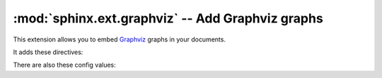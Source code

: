 .. highlight:: rest

:mod:`sphinx.ext.graphviz` -- Add Graphviz graphs
=================================================

.. module:: sphinx.ext.graphviz
   :synopsis: Support for Graphviz graphs.

.. versionadded:: 0.6

This extension allows you to embed `Graphviz <https://graphviz.org/>`_ graphs in
your documents.

It adds these directives:

.. rst:directive:: graphviz

   Directive to embed graphviz code.  The input code for ``dot`` is given as the
   content.  For example::

      .. graphviz::

         digraph foo {
            "bar" -> "baz";
         }

   In HTML output, the code will be rendered to a PNG or SVG image (see
   :confval:`graphviz_output_format`).  In LaTeX output, the code will be
   rendered to an embeddable PDF file.

   You can also embed external dot files, by giving the file name as an
   argument to :rst:dir:`graphviz` and no additional content::

      .. graphviz:: external.dot

   As for all file references in Sphinx, if the filename is absolute, it is
   taken as relative to the source directory.

   .. versionchanged:: 1.1
      Added support for external files.

   .. rubric:: options

   .. rst:directive:option:: alt: alternate text
      :type: text

      The alternate text of the graph.  By default, the graph code is used to
      the alternate text.

      .. versionadded:: 1.0

   .. rst:directive:option:: align: alignment of the graph
      :type: left, center or right

      The horizontal alignment of the graph.

      .. versionadded:: 1.5

   .. rst:directive:option:: caption: caption of the graph
      :type: text

      The caption of the graph.

      .. versionadded:: 1.1

   .. rst:directive:option:: graphviz_dot: dot command of the graph
      :type: text

      The graphviz command (ex. ``dot``, ``neato`` and so on) for rendering the
      graph.  By default, :confval:`graphviz_dot` is used.

      .. versionadded:: 1.4

   .. rst:directive:option:: name: label
      :type: text

      The label of the graph.

      .. versionadded:: 1.6


.. rst:directive:: graph

   Directive for embedding a single undirected graph.  The name is given as a
   directive argument, the contents of the graph are the directive content.
   This is a convenience directive to generate ``graph <name> { <content> }``.

   For example::

      .. graph:: foo

         "bar" -- "baz";

   .. note:: The graph name is passed unchanged to Graphviz.  If it contains
      non-alphanumeric characters (e.g. a dash), you will have to double-quote
      it.

   .. rubric:: options

   Same as :rst:dir:`graphviz`.

   .. rst:directive:option:: alt: alternate text
      :type: text

      .. versionadded:: 1.0

   .. rst:directive:option:: align: alignment of the graph
      :type: left, center or right

      .. versionadded:: 1.5

   .. rst:directive:option:: caption: caption of the graph
      :type: text

      .. versionadded:: 1.1

   .. rst:directive:option:: graphviz_dot: dot command of the graph
      :type: text

      .. versionadded:: 1.4

   .. rst:directive:option:: name: label
      :type: text

      .. versionadded:: 1.6


.. rst:directive:: digraph

   Directive for embedding a single directed graph.  The name is given as a
   directive argument, the contents of the graph are the directive content.
   This is a convenience directive to generate ``digraph <name> { <content> }``.

   For example::

      .. digraph:: foo

         "bar" -> "baz" -> "quux";

   .. rubric:: options

   Same as :rst:dir:`graphviz`.

   .. rst:directive:option:: alt: alternate text
      :type: text

      .. versionadded:: 1.0

   .. rst:directive:option:: align: alignment of the graph
      :type: left, center or right

      .. versionadded:: 1.5

   .. rst:directive:option:: caption: caption of the graph
      :type: text

      .. versionadded:: 1.1

   .. rst:directive:option:: graphviz_dot: dot command of the graph
      :type: text

      .. versionadded:: 1.4

   .. rst:directive:option:: name: label
      :type: text

      .. versionadded:: 1.6


There are also these config values:

.. confval:: graphviz_dot

   The command name with which to invoke ``dot``.  The default is ``'dot'``; you
   may need to set this to a full path if ``dot`` is not in the executable
   search path.

   Since this setting is not portable from system to system, it is normally not
   useful to set it in ``conf.py``; rather, giving it on the
   :program:`sphinx-build` command line via the :option:`-D <sphinx-build -D>`
   option should be preferable, like this::

      sphinx-build -b html -D graphviz_dot=C:\graphviz\bin\dot.exe . _build/html

.. confval:: graphviz_dot_args

   Additional command-line arguments to give to dot, as a list.  The default is
   an empty list.  This is the right place to set global graph, node or edge
   attributes via dot's ``-G``, ``-N`` and ``-E`` options.

.. confval:: graphviz_output_format

   The output format for Graphviz when building HTML files.  This must be either
   ``'png'`` or ``'svg'``; the default is ``'png'``. If ``'svg'`` is used, in
   order to make the URL links work properly, an appropriate ``target``
   attribute must be set, such as ``"_top"`` and ``"_blank"``. For example, the
   link in the following graph should work in the svg output: ::

       .. graphviz::

            digraph example {
                a [label="sphinx", href="http://sphinx-doc.org", target="_top"];
                b [label="other"];
                a -> b;
            }

   .. versionadded:: 1.0
      Previously, output always was PNG.
